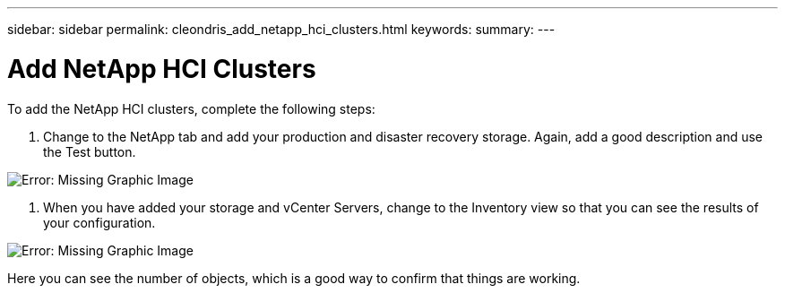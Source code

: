 ---
sidebar: sidebar
permalink: cleondris_add_netapp_hci_clusters.html
keywords:
summary:
---

= Add NetApp HCI Clusters
:hardbreaks:
:nofooter:
:icons: font
:linkattrs:
:imagesdir: ./media/

//
// This file was created with NDAC Version 0.9 (July 10, 2020)
//
// 2020-07-10 10:54:35.716454
//

[.lead]

To add the NetApp HCI clusters, complete the following steps:

. Change to the NetApp tab and add your production and disaster recovery storage. Again, add a good description and use the Test button.

image:cleondris_image11.png[Error: Missing Graphic Image]

. When you have added your storage and vCenter Servers, change to the Inventory view so that you can see the results of your configuration.

image:cleondris_image12.png[Error: Missing Graphic Image]

Here you can see the number of objects, which is a good way to confirm that things are working.
